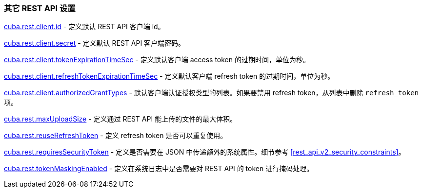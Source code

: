 :sourcesdir: ../../../source

[[rest_api_v2_settings]]
=== 其它 REST API 设置

<<cuba.rest.client.id, cuba.rest.client.id>> - 定义默认 REST API 客户端 id。

<<cuba.rest.client.secret, cuba.rest.client.secret>> - 定义默认 REST API 客户端密码。

<<cuba.rest.client.tokenExpirationTimeSec, cuba.rest.client.tokenExpirationTimeSec>> - 定义默认客户端 access token 的过期时间，单位为秒。

<<cuba.rest.client.refreshTokenExpirationTimeSec, cuba.rest.client.refreshTokenExpirationTimeSec>> - 定义默认客户端 refresh token 的过期时间，单位为秒。

<<cuba.rest.client.authorizedGrantTypes, cuba.rest.client.authorizedGrantTypes>> - 默认客户端认证授权类型的列表。如果要禁用 refresh token，从列表中删除 `refresh_token` 项。

<<cuba.rest.maxUploadSize, cuba.rest.maxUploadSize>> - 定义通过 REST API 能上传的文件的最大体积。

<<cuba.rest.reuseRefreshToken, cuba.rest.reuseRefreshToken>> - 定义 refresh token 是否可以重复使用。

<<cuba.rest.requiresSecurityToken,cuba.rest.requiresSecurityToken>> - 定义是否需要在 JSON 中传递额外的系统属性。细节参考 <<rest_api_v2_security_constraints>>。

<<cuba.rest.tokenMaskingEnabled,cuba.rest.tokenMaskingEnabled>> - 定义在系统日志中是否需要对 REST API 的 token 进行掩码处理。
